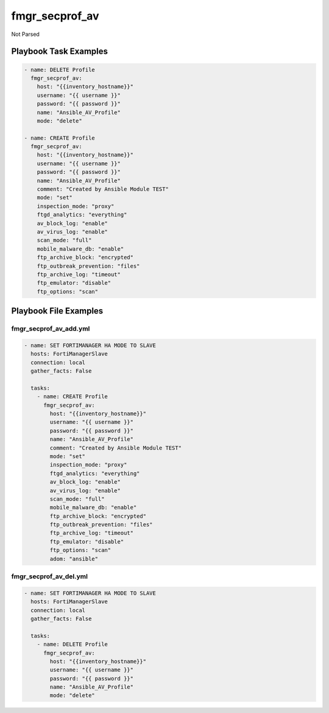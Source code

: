===============
fmgr_secprof_av
===============

Not Parsed


Playbook Task Examples
----------------------

.. code-block:: yaml

      - name: DELETE Profile
        fmgr_secprof_av:
          host: "{{inventory_hostname}}"
          username: "{{ username }}"
          password: "{{ password }}"
          name: "Ansible_AV_Profile"
          mode: "delete"
    
      - name: CREATE Profile
        fmgr_secprof_av:
          host: "{{inventory_hostname}}"
          username: "{{ username }}"
          password: "{{ password }}"
          name: "Ansible_AV_Profile"
          comment: "Created by Ansible Module TEST"
          mode: "set"
          inspection_mode: "proxy"
          ftgd_analytics: "everything"
          av_block_log: "enable"
          av_virus_log: "enable"
          scan_mode: "full"
          mobile_malware_db: "enable"
          ftp_archive_block: "encrypted"
          ftp_outbreak_prevention: "files"
          ftp_archive_log: "timeout"
          ftp_emulator: "disable"
          ftp_options: "scan"



Playbook File Examples
----------------------


fmgr_secprof_av_add.yml
+++++++++++++++++++++++

.. code-block:: yaml


    - name: SET FORTIMANAGER HA MODE TO SLAVE
      hosts: FortiManagerSlave
      connection: local
      gather_facts: False
    
      tasks:
        - name: CREATE Profile
          fmgr_secprof_av:
            host: "{{inventory_hostname}}"
            username: "{{ username }}"
            password: "{{ password }}"
            name: "Ansible_AV_Profile"
            comment: "Created by Ansible Module TEST"
            mode: "set"
            inspection_mode: "proxy"
            ftgd_analytics: "everything"
            av_block_log: "enable"
            av_virus_log: "enable"
            scan_mode: "full"
            mobile_malware_db: "enable"
            ftp_archive_block: "encrypted"
            ftp_outbreak_prevention: "files"
            ftp_archive_log: "timeout"
            ftp_emulator: "disable"
            ftp_options: "scan"
            adom: "ansible"

fmgr_secprof_av_del.yml
+++++++++++++++++++++++

.. code-block:: yaml


    - name: SET FORTIMANAGER HA MODE TO SLAVE
      hosts: FortiManagerSlave
      connection: local
      gather_facts: False
    
      tasks:
        - name: DELETE Profile
          fmgr_secprof_av:
            host: "{{inventory_hostname}}"
            username: "{{ username }}"
            password: "{{ password }}"
            name: "Ansible_AV_Profile"
            mode: "delete"



